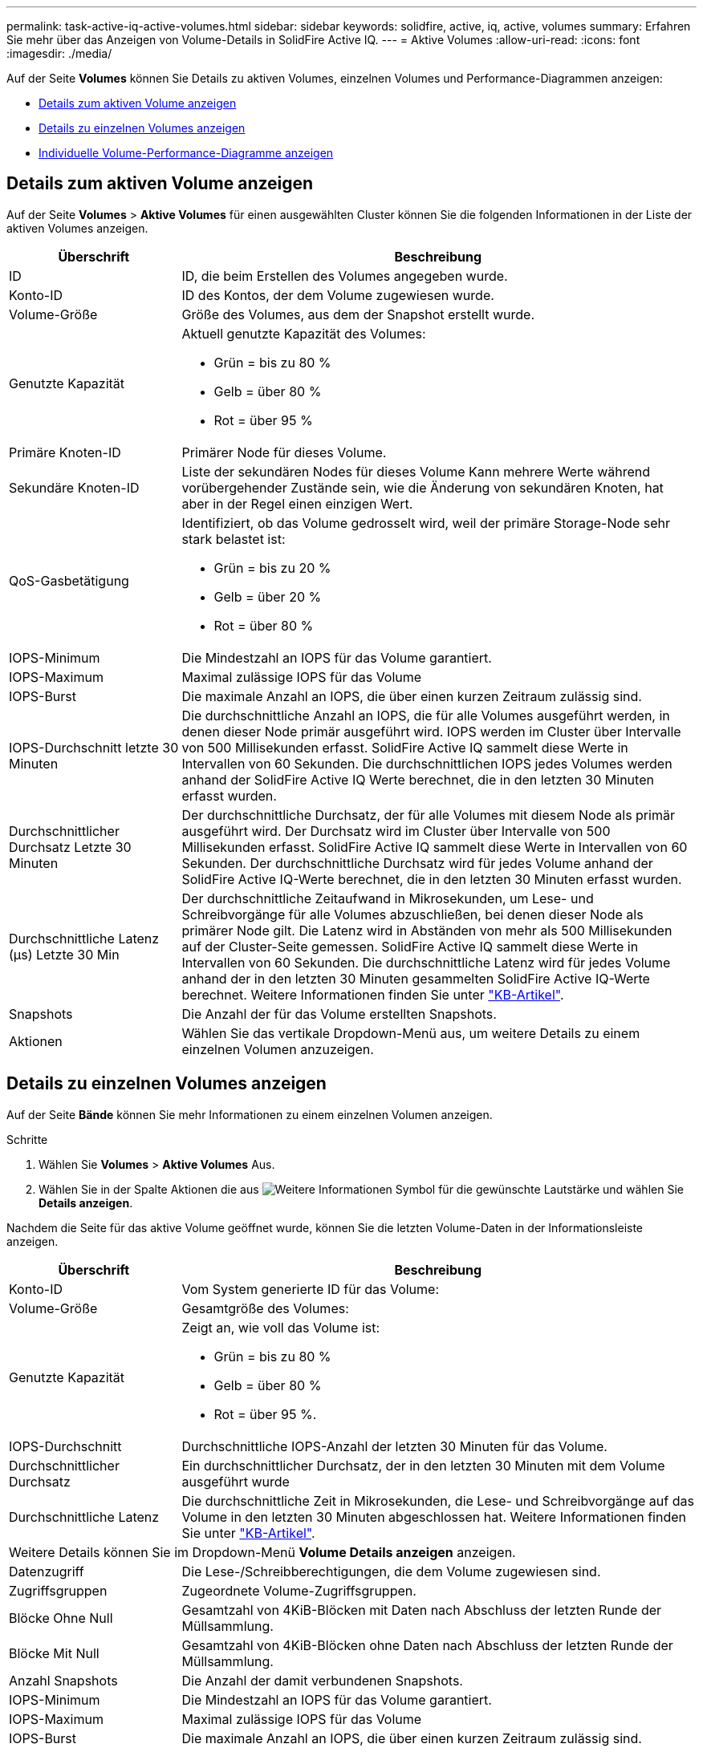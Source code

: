 ---
permalink: task-active-iq-active-volumes.html 
sidebar: sidebar 
keywords: solidfire, active, iq, active, volumes 
summary: Erfahren Sie mehr über das Anzeigen von Volume-Details in SolidFire Active IQ. 
---
= Aktive Volumes
:allow-uri-read: 
:icons: font
:imagesdir: ./media/


[role="lead"]
Auf der Seite *Volumes* können Sie Details zu aktiven Volumes, einzelnen Volumes und Performance-Diagrammen anzeigen:

* <<Details zum aktiven Volume anzeigen>>
* <<Details zu einzelnen Volumes anzeigen>>
* <<Individuelle Volume-Performance-Diagramme anzeigen>>




== Details zum aktiven Volume anzeigen

Auf der Seite *Volumes* > *Aktive Volumes* für einen ausgewählten Cluster können Sie die folgenden Informationen in der Liste der aktiven Volumes anzeigen.

[cols="25,75"]
|===
| Überschrift | Beschreibung 


| ID | ID, die beim Erstellen des Volumes angegeben wurde. 


| Konto-ID | ID des Kontos, der dem Volume zugewiesen wurde. 


| Volume-Größe | Größe des Volumes, aus dem der Snapshot erstellt wurde. 


| Genutzte Kapazität  a| 
Aktuell genutzte Kapazität des Volumes:

* Grün = bis zu 80 %
* Gelb = über 80 %
* Rot = über 95 %




| Primäre Knoten-ID | Primärer Node für dieses Volume. 


| Sekundäre Knoten-ID | Liste der sekundären Nodes für dieses Volume Kann mehrere Werte während vorübergehender Zustände sein, wie die Änderung von sekundären Knoten, hat aber in der Regel einen einzigen Wert. 


| QoS-Gasbetätigung  a| 
Identifiziert, ob das Volume gedrosselt wird, weil der primäre Storage-Node sehr stark belastet ist:

* Grün = bis zu 20 %
* Gelb = über 20 %
* Rot = über 80 %




| IOPS-Minimum | Die Mindestzahl an IOPS für das Volume garantiert. 


| IOPS-Maximum | Maximal zulässige IOPS für das Volume 


| IOPS-Burst | Die maximale Anzahl an IOPS, die über einen kurzen Zeitraum zulässig sind. 


| IOPS-Durchschnitt letzte 30 Minuten | Die durchschnittliche Anzahl an IOPS, die für alle Volumes ausgeführt werden, in denen dieser Node primär ausgeführt wird. IOPS werden im Cluster über Intervalle von 500 Millisekunden erfasst. SolidFire Active IQ sammelt diese Werte in Intervallen von 60 Sekunden. Die durchschnittlichen IOPS jedes Volumes werden anhand der SolidFire Active IQ Werte berechnet, die in den letzten 30 Minuten erfasst wurden. 


| Durchschnittlicher Durchsatz Letzte 30 Minuten | Der durchschnittliche Durchsatz, der für alle Volumes mit diesem Node als primär ausgeführt wird. Der Durchsatz wird im Cluster über Intervalle von 500 Millisekunden erfasst. SolidFire Active IQ sammelt diese Werte in Intervallen von 60 Sekunden. Der durchschnittliche Durchsatz wird für jedes Volume anhand der SolidFire Active IQ-Werte berechnet, die in den letzten 30 Minuten erfasst wurden. 


| Durchschnittliche Latenz (µs) Letzte 30 Min | Der durchschnittliche Zeitaufwand in Mikrosekunden, um Lese- und Schreibvorgänge für alle Volumes abzuschließen, bei denen dieser Node als primärer Node gilt. Die Latenz wird in Abständen von mehr als 500 Millisekunden auf der Cluster-Seite gemessen. SolidFire Active IQ sammelt diese Werte in Intervallen von 60 Sekunden. Die durchschnittliche Latenz wird für jedes Volume anhand der in den letzten 30 Minuten gesammelten SolidFire Active IQ-Werte berechnet. Weitere Informationen finden Sie unter https://kb.netapp.com/Advice_and_Troubleshooting/Data_Storage_Software/Element_Software/How_is_read_and_write_latency_measured_in_Element_Software_%3F["KB-Artikel"^]. 


| Snapshots | Die Anzahl der für das Volume erstellten Snapshots. 


| Aktionen | Wählen Sie das vertikale Dropdown-Menü aus, um weitere Details zu einem einzelnen Volumen anzuzeigen. 
|===


== Details zu einzelnen Volumes anzeigen

Auf der Seite *Bände* können Sie mehr Informationen zu einem einzelnen Volumen anzeigen.

.Schritte
. Wählen Sie *Volumes* > *Aktive Volumes* Aus.
. Wählen Sie in der Spalte Aktionen die aus image:more_information.PNG["Weitere Informationen"] Symbol für die gewünschte Lautstärke und wählen Sie *Details anzeigen*.


Nachdem die Seite für das aktive Volume geöffnet wurde, können Sie die letzten Volume-Daten in der Informationsleiste anzeigen.

[cols="25,75"]
|===
| Überschrift | Beschreibung 


| Konto-ID | Vom System generierte ID für das Volume: 


| Volume-Größe | Gesamtgröße des Volumes: 


| Genutzte Kapazität  a| 
Zeigt an, wie voll das Volume ist:

* Grün = bis zu 80 %
* Gelb = über 80 %
* Rot = über 95 %.




| IOPS-Durchschnitt | Durchschnittliche IOPS-Anzahl der letzten 30 Minuten für das Volume. 


| Durchschnittlicher Durchsatz | Ein durchschnittlicher Durchsatz, der in den letzten 30 Minuten mit dem Volume ausgeführt wurde 


| Durchschnittliche Latenz | Die durchschnittliche Zeit in Mikrosekunden, die Lese- und Schreibvorgänge auf das Volume in den letzten 30 Minuten abgeschlossen hat. Weitere Informationen finden Sie unter https://kb.netapp.com/Advice_and_Troubleshooting/Data_Storage_Software/Element_Software/How_is_read_and_write_latency_measured_in_Element_Software_%3F["KB-Artikel"^]. 


2+| Weitere Details können Sie im Dropdown-Menü *Volume Details anzeigen* anzeigen. 


| Datenzugriff | Die Lese-/Schreibberechtigungen, die dem Volume zugewiesen sind. 


| Zugriffsgruppen | Zugeordnete Volume-Zugriffsgruppen. 


| Blöcke Ohne Null | Gesamtzahl von 4KiB-Blöcken mit Daten nach Abschluss der letzten Runde der Müllsammlung. 


| Blöcke Mit Null | Gesamtzahl von 4KiB-Blöcken ohne Daten nach Abschluss der letzten Runde der Müllsammlung. 


| Anzahl Snapshots | Die Anzahl der damit verbundenen Snapshots. 


| IOPS-Minimum | Die Mindestzahl an IOPS für das Volume garantiert. 


| IOPS-Maximum | Maximal zulässige IOPS für das Volume 


| IOPS-Burst | Die maximale Anzahl an IOPS, die über einen kurzen Zeitraum zulässig sind. 


| 512e aktiviert | Identifiziert, wenn 512e auf einem Volume aktiviert ist. 


| QoS-Gasbetätigung | Identifiziert, ob das Volume gedrosselt wird, weil der primäre Storage-Node sehr stark belastet ist. 


| Primäre Knoten-ID | Primärer Node für dieses Volume. 


| Sekundäre Knoten-ID | Liste der sekundären Nodes für dieses Volume Kann mehrere Werte während vorübergehender Zustände sein, wie die Änderung von sekundären Knoten, hat aber in der Regel einen einzigen Wert. 


| Volumes Gekoppelt | Gibt an, ob ein Volume gekoppelt wurde oder nicht. 


| Erstellungszeit | Die Zeit, zu der die Volume-Erstellung abgeschlossen wurde. 


| Blockgröße | Größe der Blöcke auf dem Volume. 


| IQN | Der iSCSI-qualifizierte Name (IQN) des Volumes. 


| ScsiEUIDeviceID | Weltweit eindeutige SCSI-Gerätekennung für das Volume im 16-Byte-Format auf Basis von EUI-64. 


| ScsiNAADeviceID | Weltweit eindeutige SCSI-Gerätekennung für das Volume im NAA IEEE-Registered Extended-Format. 


| Merkmale | Liste von Name/Wert-Paaren im JSON-Objektformat. 
|===


== Individuelle Volume-Performance-Diagramme anzeigen

Auf der Seite *Volumes* können Sie Leistungsaktivitäten für jeden Datenträger in einem grafischen Format anzeigen. Diese Information bietet Echtzeitstatistiken für Durchsatz, IOPS, Latenz, Warteschlangentiefe, durchschnittliche I/O-Größe Und Kapazität für jedes Volume.

.Schritte
. Wählen Sie *Volumes* > *Aktive Volumes* Aus.
. Wählen Sie in der Spalte *Aktionen* die aus image:more_information.PNG["Weitere Informationen"] Symbol für die gewünschte Lautstärke und wählen Sie *Details anzeigen*.
+
Eine separate Seite wird geöffnet, um eine einstellbare Zeitleiste anzuzeigen, die mit den Leistungsdiagrammen synchronisiert wird.

. Wählen Sie links ein Diagramm aus, um Performance-Diagramme im Detail anzuzeigen. Sie können die folgenden Diagramme anzeigen:
+
** Durchsatz
** IOPS
** Latenz
** Warteschlangentiefe
** Durchschnittliche I/O-Größe
** Kapazität


. (Optional) Sie können jede Grafik als CSV-Datei exportieren, indem Sie die auswählen image:export_button.PNG["Schaltfläche Exportieren"] Symbol.




== Weitere Informationen

https://www.netapp.com/support-and-training/documentation/["NetApp Produktdokumentation"^]
